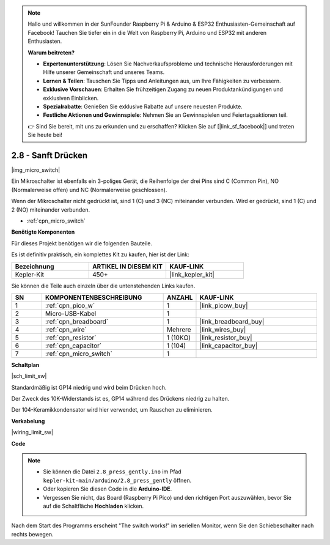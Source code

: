 .. note::

    Hallo und willkommen in der SunFounder Raspberry Pi & Arduino & ESP32 Enthusiasten-Gemeinschaft auf Facebook! Tauchen Sie tiefer ein in die Welt von Raspberry Pi, Arduino und ESP32 mit anderen Enthusiasten.

    **Warum beitreten?**

    - **Expertenunterstützung**: Lösen Sie Nachverkaufsprobleme und technische Herausforderungen mit Hilfe unserer Gemeinschaft und unseres Teams.
    - **Lernen & Teilen**: Tauschen Sie Tipps und Anleitungen aus, um Ihre Fähigkeiten zu verbessern.
    - **Exklusive Vorschauen**: Erhalten Sie frühzeitigen Zugang zu neuen Produktankündigungen und exklusiven Einblicken.
    - **Spezialrabatte**: Genießen Sie exklusive Rabatte auf unsere neuesten Produkte.
    - **Festliche Aktionen und Gewinnspiele**: Nehmen Sie an Gewinnspielen und Feiertagsaktionen teil.

    👉 Sind Sie bereit, mit uns zu erkunden und zu erschaffen? Klicken Sie auf [|link_sf_facebook|] und treten Sie heute bei!

.. _ar_micro:

2.8 - Sanft Drücken
===================

|img_micro_switch|

Ein Mikroschalter ist ebenfalls ein 3-poliges Gerät, die Reihenfolge der drei Pins sind C (Common Pin), NO (Normalerweise offen) und NC (Normalerweise geschlossen).

Wenn der Mikroschalter nicht gedrückt ist, sind 1 (C) und 3 (NC) miteinander verbunden. Wird er gedrückt, sind 1 (C) und 2 (NO) miteinander verbunden.

* :ref:`cpn_micro_switch`

**Benötigte Komponenten**

Für dieses Projekt benötigen wir die folgenden Bauteile.

Es ist definitiv praktisch, ein komplettes Kit zu kaufen, hier ist der Link:

.. list-table::
    :widths: 20 20 20
    :header-rows: 1

    *   - Bezeichnung
        - ARTIKEL IN DIESEM KIT
        - KAUF-LINK
    *   - Kepler-Kit
        - 450+
        - |link_kepler_kit|

Sie können die Teile auch einzeln über die untenstehenden Links kaufen.

.. list-table::
    :widths: 5 20 5 20
    :header-rows: 1

    *   - SN
        - KOMPONENTENBESCHREIBUNG
        - ANZAHL
        - KAUF-LINK

    *   - 1
        - :ref:`cpn_pico_w`
        - 1
        - |link_picow_buy|
    *   - 2
        - Micro-USB-Kabel
        - 1
        - 
    *   - 3
        - :ref:`cpn_breadboard`
        - 1
        - |link_breadboard_buy|
    *   - 4
        - :ref:`cpn_wire`
        - Mehrere
        - |link_wires_buy|
    *   - 5
        - :ref:`cpn_resistor`
        - 1 (10KΩ)
        - |link_resistor_buy|
    *   - 6
        - :ref:`cpn_capacitor`
        - 1 (104)
        - |link_capacitor_buy|
    *   - 7
        - :ref:`cpn_micro_switch`
        - 1
        - 

**Schaltplan**

|sch_limit_sw|

Standardmäßig ist GP14 niedrig und wird beim Drücken hoch.

Der Zweck des 10K-Widerstands ist es, GP14 während des Drückens niedrig zu halten.

Der 104-Keramikkondensator wird hier verwendet, um Rauschen zu eliminieren.

**Verkabelung**

|wiring_limit_sw|

**Code**

.. note::

    * Sie können die Datei ``2.8_press_gently.ino`` im Pfad ``kepler-kit-main/arduino/2.8_press_gently`` öffnen.
    * Oder kopieren Sie diesen Code in die **Arduino-IDE**.

   
    * Vergessen Sie nicht, das Board (Raspberry Pi Pico) und den richtigen Port auszuwählen, bevor Sie auf die Schaltfläche **Hochladen** klicken.


.. raw:: html
    
    <iframe src=https://create.arduino.cc/editor/sunfounder01/92a2e356-35da-4e34-92cd-80234e1b59c4/preview?embed style="height:510px;width:100%;margin:10px 0" frameborder=0></iframe>


Nach dem Start des Programms erscheint "The switch works!" im seriellen Monitor, wenn Sie den Schiebeschalter nach rechts bewegen.
